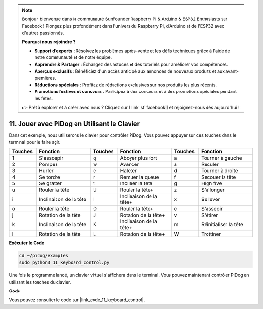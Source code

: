 .. note::

    Bonjour, bienvenue dans la communauté SunFounder Raspberry Pi & Arduino & ESP32 Enthusiasts sur Facebook ! Plongez plus profondément dans l'univers du Raspberry Pi, d'Arduino et de l'ESP32 avec d'autres passionnés.

    **Pourquoi nous rejoindre ?**

    - **Support d'experts** : Résolvez les problèmes après-vente et les défis techniques grâce à l'aide de notre communauté et de notre équipe.
    - **Apprendre & Partager** : Échangez des astuces et des tutoriels pour améliorer vos compétences.
    - **Aperçus exclusifs** : Bénéficiez d'un accès anticipé aux annonces de nouveaux produits et aux avant-premières.
    - **Réductions spéciales** : Profitez de réductions exclusives sur nos produits les plus récents.
    - **Promotions festives et concours** : Participez à des concours et à des promotions spéciales pendant les fêtes.

    👉 Prêt à explorer et à créer avec nous ? Cliquez sur [|link_sf_facebook|] et rejoignez-nous dès aujourd'hui !

11. Jouer avec PiDog en Utilisant le Clavier
===============================================

Dans cet exemple, nous utiliserons le clavier pour contrôler PiDog. Vous pouvez appuyer sur ces touches dans le terminal pour le faire agir.

.. list-table:: 
    :widths: 25 50 25 50 25 50
    :header-rows: 1

    * - Touches
      - Fonction
      - Touches
      - Fonction
      - Touches
      - Fonction  
    * - 1
      - S'assoupir
      - q
      - Aboyer plus fort
      - a
      - Tourner à gauche
    * - 2
      - Pompes
      - w
      - Avancer
      - s
      - Reculer
    * - 3
      - Hurler
      - e
      - Haleter
      - d
      - Tourner à droite
    * - 4
      - Se tordre
      - r
      - Remuer la queue
      - f
      - Secouer la tête
    * - 5
      - Se gratter
      - t
      - Incliner la tête
      - g
      - High five
    * - u
      - Rouler la tête
      - U
      - Rouler la tête+
      - z
      - S'allonger
    * - i
      - Inclinaison de la tête
      - I
      - Inclinaison de la tête+
      - x
      - Se lever
    * - o
      - Rouler la tête
      - O
      - Rouler la tête+
      - c
      - S'asseoir
    * - j
      - Rotation de la tête
      - J
      - Rotation de la tête+
      - v
      - S'étirer
    * - k
      - Inclinaison de la tête
      - K
      - Inclinaison de la tête+
      - m
      - Réinitialiser la tête
    * - l
      - Rotation de la tête
      - L
      - Rotation de la tête+
      - W
      - Trottiner

**Exécuter le Code**

.. raw:: html

    <run></run>

.. code-block::

    cd ~/pidog/examples
    sudo python3 11_keyboard_control.py

Une fois le programme lancé, un clavier virtuel s'affichera dans le terminal. Vous pouvez maintenant contrôler PiDog en utilisant les touches du clavier.

**Code**

Vous pouvez consulter le code sur |link_code_11_keyboard_control|.
